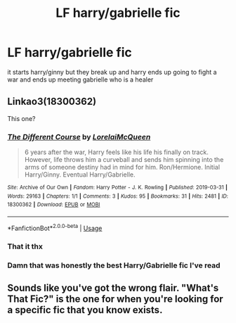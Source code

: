 #+TITLE: LF harry/gabrielle fic

* LF harry/gabrielle fic
:PROPERTIES:
:Author: Kingslayer629736
:Score: 19
:DateUnix: 1582619008.0
:DateShort: 2020-Feb-25
:FlairText: What's That Fic?
:END:
it starts harry/ginny but they break up and harry ends up going to fight a war and ends up meeting gabrielle who is a healer


** Linkao3(18300362)

This one?
:PROPERTIES:
:Author: RoboticWizardLizard
:Score: 2
:DateUnix: 1582784498.0
:DateShort: 2020-Feb-27
:END:

*** [[https://archiveofourown.org/works/18300362][*/The Different Course/*]] by [[https://www.archiveofourown.org/users/LorelaiMcQueen/pseuds/LorelaiMcQueen][/LorelaiMcQueen/]]

#+begin_quote
  6 years after the war, Harry feels like his life his finally on track. However, life throws him a curveball and sends him spinning into the arms of someone destiny had in mind for him. Ron/Hermione. Initial Harry/Ginny. Eventual Harry/Gabrielle.
#+end_quote

^{/Site/:} ^{Archive} ^{of} ^{Our} ^{Own} ^{*|*} ^{/Fandom/:} ^{Harry} ^{Potter} ^{-} ^{J.} ^{K.} ^{Rowling} ^{*|*} ^{/Published/:} ^{2019-03-31} ^{*|*} ^{/Words/:} ^{29163} ^{*|*} ^{/Chapters/:} ^{1/1} ^{*|*} ^{/Comments/:} ^{3} ^{*|*} ^{/Kudos/:} ^{95} ^{*|*} ^{/Bookmarks/:} ^{31} ^{*|*} ^{/Hits/:} ^{2481} ^{*|*} ^{/ID/:} ^{18300362} ^{*|*} ^{/Download/:} ^{[[https://archiveofourown.org/downloads/18300362/The%20Different%20Course.epub?updated_at=1554037238][EPUB]]} ^{or} ^{[[https://archiveofourown.org/downloads/18300362/The%20Different%20Course.mobi?updated_at=1554037238][MOBI]]}

--------------

*FanfictionBot*^{2.0.0-beta} | [[https://github.com/tusing/reddit-ffn-bot/wiki/Usage][Usage]]
:PROPERTIES:
:Author: FanfictionBot
:Score: 1
:DateUnix: 1582784511.0
:DateShort: 2020-Feb-27
:END:


*** That it thx
:PROPERTIES:
:Author: Kingslayer629736
:Score: 1
:DateUnix: 1582786009.0
:DateShort: 2020-Feb-27
:END:


*** Damn that was honestly the best Harry/Gabrielle fic I've read
:PROPERTIES:
:Author: belieber15
:Score: 1
:DateUnix: 1583323753.0
:DateShort: 2020-Mar-04
:END:


** Sounds like you've got the wrong flair. "What's That Fic?" is the one for when you're looking for a specific fic that you know exists.
:PROPERTIES:
:Author: TheVoteMote
:Score: 2
:DateUnix: 1582668691.0
:DateShort: 2020-Feb-26
:END:
